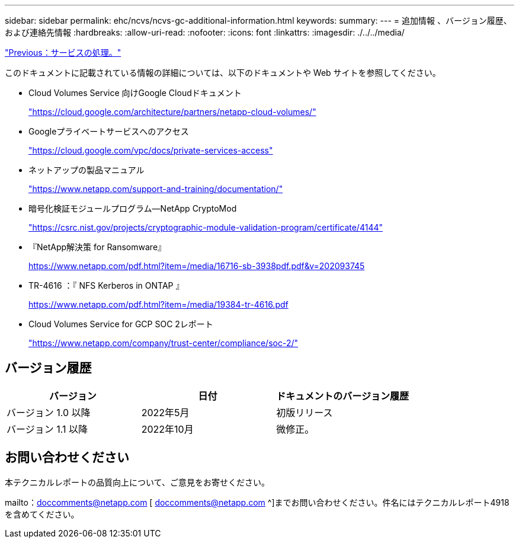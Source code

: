 ---
sidebar: sidebar 
permalink: ehc/ncvs/ncvs-gc-additional-information.html 
keywords:  
summary:  
---
= 追加情報 、バージョン履歴、および連絡先情報
:hardbreaks:
:allow-uri-read: 
:nofooter: 
:icons: font
:linkattrs: 
:imagesdir: ./../../media/


link:ncvs-gc-service-operation.html["Previous：サービスの処理。"]

このドキュメントに記載されている情報の詳細については、以下のドキュメントや Web サイトを参照してください。

* Cloud Volumes Service 向けGoogle Cloudドキュメント
+
https://cloud.google.com/architecture/partners/netapp-cloud-volumes/["https://cloud.google.com/architecture/partners/netapp-cloud-volumes/"^]

* Googleプライベートサービスへのアクセス
+
https://cloud.google.com/vpc/docs/private-services-access["https://cloud.google.com/vpc/docs/private-services-access"^]

* ネットアップの製品マニュアル
+
https://www.netapp.com/support-and-training/documentation/["https://www.netapp.com/support-and-training/documentation/"^]

* 暗号化検証モジュールプログラム—NetApp CryptoMod
+
https://csrc.nist.gov/projects/cryptographic-module-validation-program/certificate/4144["https://csrc.nist.gov/projects/cryptographic-module-validation-program/certificate/4144"^]

* 『NetApp解決策 for Ransomware』
+
https://www.netapp.com/pdf.html?item=/media/16716-sb-3938pdf.pdf&v=202093745["https://www.netapp.com/pdf.html?item=/media/16716-sb-3938pdf.pdf&v=202093745"^]

* TR-4616 ：『 NFS Kerberos in ONTAP 』
+
https://www.netapp.com/pdf.html?item=/media/19384-tr-4616.pdf["https://www.netapp.com/pdf.html?item=/media/19384-tr-4616.pdf"^]

* Cloud Volumes Service for GCP SOC 2レポート
+
https://www.netapp.com/company/trust-center/compliance/soc-2/["https://www.netapp.com/company/trust-center/compliance/soc-2/"^]





== バージョン履歴

|===
| バージョン | 日付 | ドキュメントのバージョン履歴 


| バージョン 1.0 以降 | 2022年5月 | 初版リリース 


| バージョン 1.1 以降 | 2022年10月 | 微修正。 
|===


== お問い合わせください

本テクニカルレポートの品質向上について、ご意見をお寄せください。

mailto：doccomments@netapp.com [ doccomments@netapp.com ^]までお問い合わせください。件名にはテクニカルレポート4918を含めてください。
